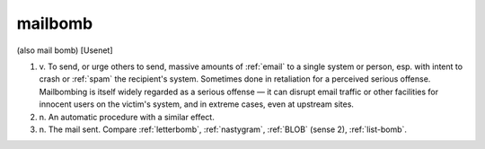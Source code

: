 .. _mailbomb:

============================================================
mailbomb
============================================================

(also mail bomb) [Usenet]

1. v\.
   To send, or urge others to send, massive amounts of :ref:`email` to a single system or person, esp.
   with intent to crash or :ref:`spam` the recipient's system.
   Sometimes done in retaliation for a perceived serious offense.
   Mailbombing is itself widely regarded as a serious offense — it can disrupt email traffic or other facilities for innocent users on the victim's system, and in extreme cases, even at upstream sites.

2. n\.
   An automatic procedure with a similar effect.

3. n\.
   The mail sent.
   Compare :ref:`letterbomb`\, :ref:`nastygram`\, :ref:`BLOB` (sense 2), :ref:`list-bomb`\.

